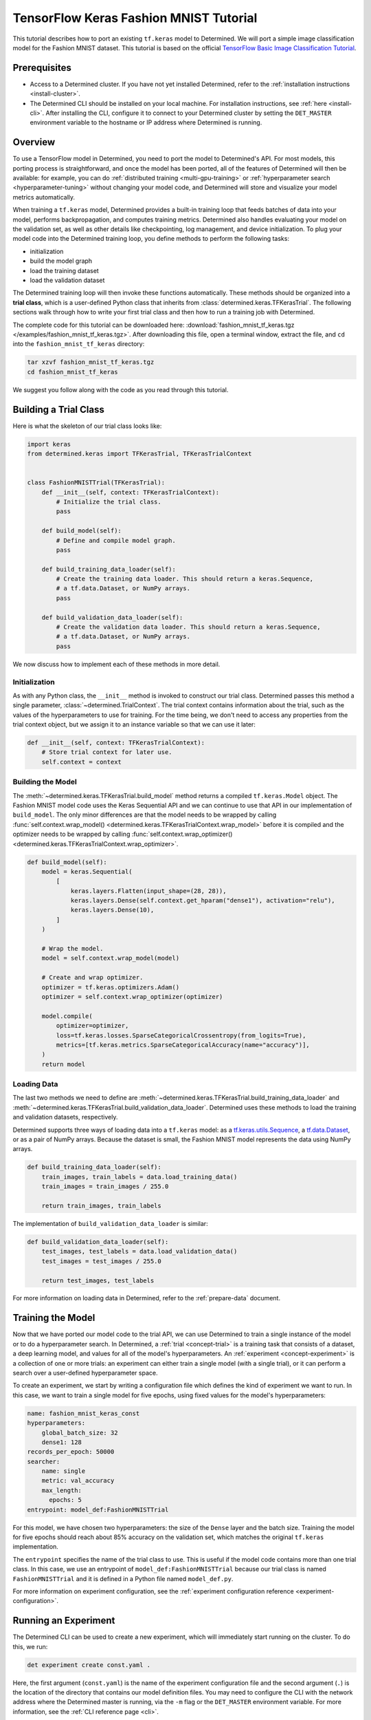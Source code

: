 #########################################
 TensorFlow Keras Fashion MNIST Tutorial
#########################################

This tutorial describes how to port an existing ``tf.keras`` model to Determined. We will port a
simple image classification model for the Fashion MNIST dataset. This tutorial is based on the
official `TensorFlow Basic Image Classification Tutorial
<https://www.tensorflow.org/tutorials/keras/classification>`__.

***************
 Prerequisites
***************

-  Access to a Determined cluster. If you have not yet installed Determined, refer to the
   :ref:`installation instructions <install-cluster>`.

-  The Determined CLI should be installed on your local machine. For installation instructions, see
   :ref:`here <install-cli>`. After installing the CLI, configure it to connect to your Determined
   cluster by setting the ``DET_MASTER`` environment variable to the hostname or IP address where
   Determined is running.

**********
 Overview
**********

To use a TensorFlow model in Determined, you need to port the model to Determined's API. For most
models, this porting process is straightforward, and once the model has been ported, all of the
features of Determined will then be available: for example, you can do :ref:`distributed training
<multi-gpu-training>` or :ref:`hyperparameter search <hyperparameter-tuning>` without changing your
model code, and Determined will store and visualize your model metrics automatically.

When training a ``tf.keras`` model, Determined provides a built-in training loop that feeds batches
of data into your model, performs backpropagation, and computes training metrics. Determined also
handles evaluating your model on the validation set, as well as other details like checkpointing,
log management, and device initialization. To plug your model code into the Determined training
loop, you define methods to perform the following tasks:

-  initialization
-  build the model graph
-  load the training dataset
-  load the validation dataset

The Determined training loop will then invoke these functions automatically. These methods should be
organized into a **trial class**, which is a user-defined Python class that inherits from
:class:`determined.keras.TFKerasTrial`. The following sections walk through how to write your first
trial class and then how to run a training job with Determined.

The complete code for this tutorial can be downloaded here: :download:`fashion_mnist_tf_keras.tgz
</examples/fashion_mnist_tf_keras.tgz>`. After downloading this file, open a terminal window,
extract the file, and ``cd`` into the ``fashion_mnist_tf_keras`` directory:

.. code::

   tar xzvf fashion_mnist_tf_keras.tgz
   cd fashion_mnist_tf_keras

We suggest you follow along with the code as you read through this tutorial.

************************
 Building a Trial Class
************************

Here is what the skeleton of our trial class looks like:

.. code:: python

   import keras
   from determined.keras import TFKerasTrial, TFKerasTrialContext


   class FashionMNISTTrial(TFKerasTrial):
       def __init__(self, context: TFKerasTrialContext):
           # Initialize the trial class.
           pass

       def build_model(self):
           # Define and compile model graph.
           pass

       def build_training_data_loader(self):
           # Create the training data loader. This should return a keras.Sequence,
           # a tf.data.Dataset, or NumPy arrays.
           pass

       def build_validation_data_loader(self):
           # Create the validation data loader. This should return a keras.Sequence,
           # a tf.data.Dataset, or NumPy arrays.
           pass

We now discuss how to implement each of these methods in more detail.

Initialization
==============

As with any Python class, the ``__init__`` method is invoked to construct our trial class.
Determined passes this method a single parameter, :class:`~determined.TrialContext`. The trial
context contains information about the trial, such as the values of the hyperparameters to use for
training. For the time being, we don't need to access any properties from the trial context object,
but we assign it to an instance variable so that we can use it later:

.. code:: python

   def __init__(self, context: TFKerasTrialContext):
       # Store trial context for later use.
       self.context = context

Building the Model
==================

The :meth:`~determined.keras.TFKerasTrial.build_model` method returns a compiled ``tf.keras.Model``
object. The Fashion MNIST model code uses the Keras Sequential API and we can continue to use that
API in our implementation of ``build_model``. The only minor differences are that the model needs to
be wrapped by calling :func:`self.context.wrap_model()
<determined.keras.TFKerasTrialContext.wrap_model>` before it is compiled and the optimizer needs to
be wrapped by calling :func:`self.context.wrap_optimizer()
<determined.keras.TFKerasTrialContext.wrap_optimizer>`.

.. code:: python

   def build_model(self):
       model = keras.Sequential(
           [
               keras.layers.Flatten(input_shape=(28, 28)),
               keras.layers.Dense(self.context.get_hparam("dense1"), activation="relu"),
               keras.layers.Dense(10),
           ]
       )

       # Wrap the model.
       model = self.context.wrap_model(model)

       # Create and wrap optimizer.
       optimizer = tf.keras.optimizers.Adam()
       optimizer = self.context.wrap_optimizer(optimizer)

       model.compile(
           optimizer=optimizer,
           loss=tf.keras.losses.SparseCategoricalCrossentropy(from_logits=True),
           metrics=[tf.keras.metrics.SparseCategoricalAccuracy(name="accuracy")],
       )
       return model

Loading Data
============

The last two methods we need to define are
:meth:`~determined.keras.TFKerasTrial.build_training_data_loader` and
:meth:`~determined.keras.TFKerasTrial.build_validation_data_loader`. Determined uses these methods
to load the training and validation datasets, respectively.

Determined supports three ways of loading data into a ``tf.keras`` model: as a
`tf.keras.utils.Sequence <https://www.tensorflow.org/api_docs/python/tf/keras/utils/Sequence>`__, a
`tf.data.Dataset <https://www.tensorflow.org/api_docs/python/tf/data/Dataset>`__, or as a pair of
NumPy arrays. Because the dataset is small, the Fashion MNIST model represents the data using NumPy
arrays.

.. code:: python

   def build_training_data_loader(self):
       train_images, train_labels = data.load_training_data()
       train_images = train_images / 255.0

       return train_images, train_labels

The implementation of ``build_validation_data_loader`` is similar:

.. code:: python

   def build_validation_data_loader(self):
       test_images, test_labels = data.load_validation_data()
       test_images = test_images / 255.0

       return test_images, test_labels

For more information on loading data in Determined, refer to the :ref:`prepare-data` document.

********************
 Training the Model
********************

Now that we have ported our model code to the trial API, we can use Determined to train a single
instance of the model or to do a hyperparameter search. In Determined, a :ref:`trial
<concept-trial>` is a training task that consists of a dataset, a deep learning model, and values
for all of the model's hyperparameters. An :ref:`experiment <concept-experiment>` is a collection of
one or more trials: an experiment can either train a single model (with a single trial), or it can
perform a search over a user-defined hyperparameter space.

To create an experiment, we start by writing a configuration file which defines the kind of
experiment we want to run. In this case, we want to train a single model for five epochs, using
fixed values for the model's hyperparameters:

.. code:: yaml

   name: fashion_mnist_keras_const
   hyperparameters:
       global_batch_size: 32
       dense1: 128
   records_per_epoch: 50000
   searcher:
       name: single
       metric: val_accuracy
       max_length:
         epochs: 5
   entrypoint: model_def:FashionMNISTTrial

For this model, we have chosen two hyperparameters: the size of the ``Dense`` layer and the batch
size. Training the model for five epochs should reach about 85% accuracy on the validation set,
which matches the original ``tf.keras`` implementation.

The ``entrypoint`` specifies the name of the trial class to use. This is useful if the model code
contains more than one trial class. In this case, we use an entrypoint of
``model_def:FashionMNISTTrial`` because our trial class is named ``FashionMNISTTrial`` and it is
defined in a Python file named ``model_def.py``.

For more information on experiment configuration, see the :ref:`experiment configuration reference
<experiment-configuration>`.

***********************
 Running an Experiment
***********************

The Determined CLI can be used to create a new experiment, which will immediately start running on
the cluster. To do this, we run:

.. code::

   det experiment create const.yaml .

Here, the first argument (``const.yaml``) is the name of the experiment configuration file and the
second argument (``.``) is the location of the directory that contains our model definition files.
You may need to configure the CLI with the network address where the Determined master is running,
via the ``-m`` flag or the ``DET_MASTER`` environment variable. For more information, see the
:ref:`CLI reference page <cli>`.

Once the experiment is started, you will see a notification:

.. code::

   Preparing files (../fashion_mnist_tf_keras) to send to master... 2.5KB and 4 files
   Created experiment xxx

**********************
 Evaluating the Model
**********************

Model evaluation is done automatically for you by Determined. To access information on both training
and validation performance, simply go to the WebUI by entering the address of the Determined master
in your web browser.

Once you are on the Determined landing page, you can find your experiment either via the experiment
ID (xxx) or via its description.
